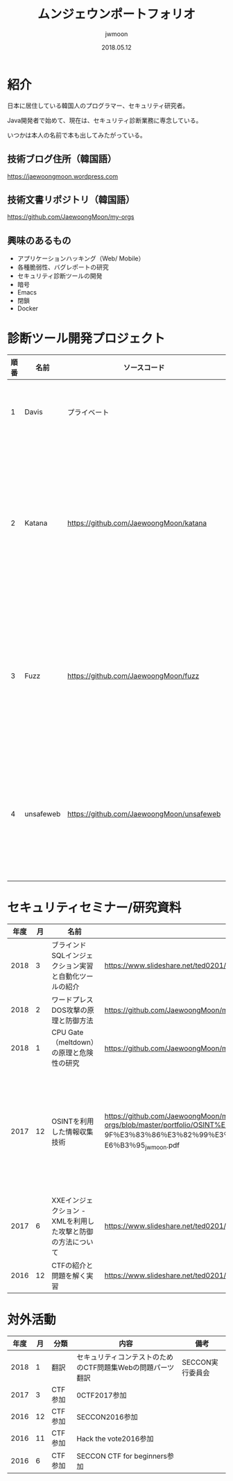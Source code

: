 #+TITLE: ムンジェウンポートフォリオ
#+AUTHOR: jwmoon
#+DATE: 2018.05.12

* 紹介
日本に居住している韓国人のプログラマー、セキュリティ研究者。

Java開発者で始めて、現在は、セキュリティ診断業務に専念している。

いつかは本人の名前で本も出してみたがっている。

** 技術ブログ住所（韓国語）
https://jaewoongmoon.wordpress.com

** 技術文書リポジトリ（韓国語）
https://github.com/JaewoongMoon/my-orgs


** 興味のあるもの
- アプリケーションハッキング（Web/ Mobile）
- 各種脆弱性、バグレポートの研究
- セキュリティ診断ツールの開発
- 暗号
- Emacs
- 閉鎖
- Docker

* 診断ツール開発プロジェクト
| 順番 | 名前      | ソースコード                              | 説明                                                   |
|------+-----------+-------------------------------------------+--------------------------------------------------------|
|    1 | Davis     | プライベート                              | 診断レポートの自動生成                                 |
|    2 | Katana    | https://github.com/JaewoongMoon/katana    | ブラインドSQLインジェクションの自動化ツール（診断用）  |
|    3 | Fuzz      | https://github.com/JaewoongMoon/fuzz      | ウェブパラメータに攻撃ペイロードセッティング（診断用） |
|    4 | unsafeweb | https://github.com/JaewoongMoon/unsafeweb | 脆弱に開発されているサイト。ウェブ攻撃テスト用         |
|      |           |                                           |                                                        |                                                                                  |                                                             |

* セキュリティセミナー/研究資料
| 年度 | 月 | 名前                                                        | URL                                                                                                                                                                                                                                       | 備考                                                             |
|------+----+-------------------------------------------------------------+-------------------------------------------------------------------------------------------------------------------------------------------------------------------------------------------------------------------------------------------+------------------------------------------------------------------|
| 2018 |  3 | ブラインドSQLインジェクション実習と自動化ツールの紹介       | https://www.slideshare.net/ted0201/blind-sql-injection-jwmoon                                                                                                                                                                             |                                                                  |
| 2018 |  2 | ワードプレスDOS攻撃の原理と防御方法                         | https://github.com/JaewoongMoon/my-orgs/tree/master/cve/cve-2018-6389%20(wordpress%20dos）                                                                                                                                                | cve-2018-6389                                                    |
| 2018 |  1 | CPU Gate（meltdown）の原理と危険性の研究                    | https://github.com/JaewoongMoon/my-orgs/blob/master/cve/cve-2017-5754%20(meltdown）                                                                                                                                                       | cve-2017-5754                                                    |
| 2017 | 12 | OSINTを利用した情報収集技術                                 | https://github.com/JaewoongMoon/my-orgs/blob/master/portfolio/OSINT%E3%82%92%E6%B4%BB%E7%94%A8%E3%81%97%E3%81% 9F％E3％83％86％E3％82％99％E3％83％BC％E3％82％BF％E5％8F％8E％E9％9B％86％E3％81％AE％E6％96％B9％ E6％B3％95_jwmoon.pdf | マルタと、Shodanは、Googleの演算子検索などを活用した情報収集技術 |
| 2017 |  6 | XXEインジェクション - XMLを利用した攻撃と防御の方法について | https://www.slideshare.net/ted0201/jp-xxe-injection20170627moon                                                                                                                                                                           | cve-2015-5161に紹介                                              |
| 2016 | 12 | CTFの紹介と問題を解く実習                                   | https://www.slideshare.net/ted0201/about-ctf-jwmoon                                                                                                                                                                                       |                                                                  |


[[./osint.JPG]]


* 対外活動
| 年度 | 月 | 分類    | 内容                                                       | 備考             |
|------+----+---------+------------------------------------------------------------+------------------|
| 2018 |  1 | 翻訳    | セキュリティコンテストのためのCTF問題集Webの問題パーツ翻訳 | SECCON実行委員会 |
| 2017 |  3 | CTF参加 | 0CTF2017参加                                               |                  |
| 2016 | 12 | CTF参加 | SECCON2016参加                                             |                  |
| 2016 | 11 | CTF参加 | Hack the vote2016参加                                      |                  |
| 2016 |  6 | CTF参加 | SECCON CTF for beginners参加                               |                  |





